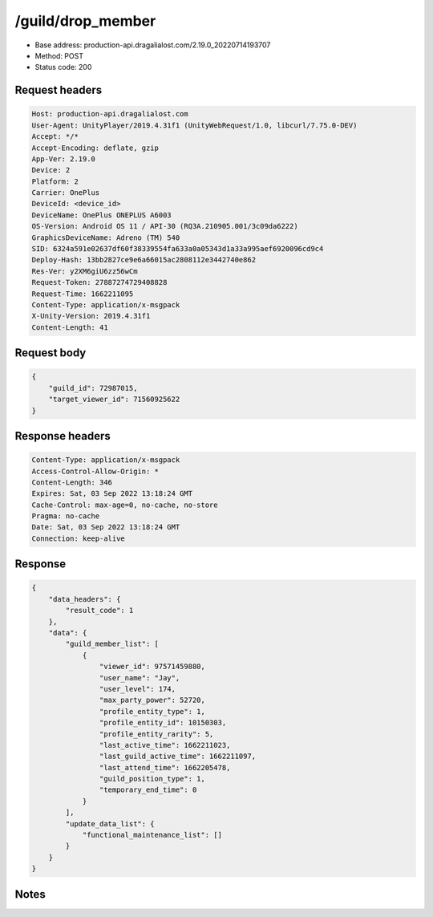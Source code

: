/guild/drop_member
==================================================

- Base address: production-api.dragalialost.com/2.19.0_20220714193707
- Method: POST
- Status code: 200

Request headers
----------------

.. code-block:: text

	Host: production-api.dragalialost.com	User-Agent: UnityPlayer/2019.4.31f1 (UnityWebRequest/1.0, libcurl/7.75.0-DEV)	Accept: */*	Accept-Encoding: deflate, gzip	App-Ver: 2.19.0	Device: 2	Platform: 2	Carrier: OnePlus	DeviceId: <device_id>	DeviceName: OnePlus ONEPLUS A6003	OS-Version: Android OS 11 / API-30 (RQ3A.210905.001/3c09da6222)	GraphicsDeviceName: Adreno (TM) 540	SID: 6324a591e02637df60f38339554fa633a0a05343d1a33a995aef6920096cd9c4	Deploy-Hash: 13bb2827ce9e6a66015ac2808112e3442740e862	Res-Ver: y2XM6giU6zz56wCm	Request-Token: 27887274729408828	Request-Time: 1662211095	Content-Type: application/x-msgpack	X-Unity-Version: 2019.4.31f1	Content-Length: 41

Request body
----------------

.. code-block:: json

	{
	    "guild_id": 72987015,
	    "target_viewer_id": 71560925622
	}

Response headers
----------------

.. code-block:: text

	Content-Type: application/x-msgpack	Access-Control-Allow-Origin: *	Content-Length: 346	Expires: Sat, 03 Sep 2022 13:18:24 GMT	Cache-Control: max-age=0, no-cache, no-store	Pragma: no-cache	Date: Sat, 03 Sep 2022 13:18:24 GMT	Connection: keep-alive

Response
----------------

.. code-block:: json

	{
	    "data_headers": {
	        "result_code": 1
	    },
	    "data": {
	        "guild_member_list": [
	            {
	                "viewer_id": 97571459880,
	                "user_name": "Jay",
	                "user_level": 174,
	                "max_party_power": 52720,
	                "profile_entity_type": 1,
	                "profile_entity_id": 10150303,
	                "profile_entity_rarity": 5,
	                "last_active_time": 1662211023,
	                "last_guild_active_time": 1662211097,
	                "last_attend_time": 1662205478,
	                "guild_position_type": 1,
	                "temporary_end_time": 0
	            }
	        ],
	        "update_data_list": {
	            "functional_maintenance_list": []
	        }
	    }
	}

Notes
------
